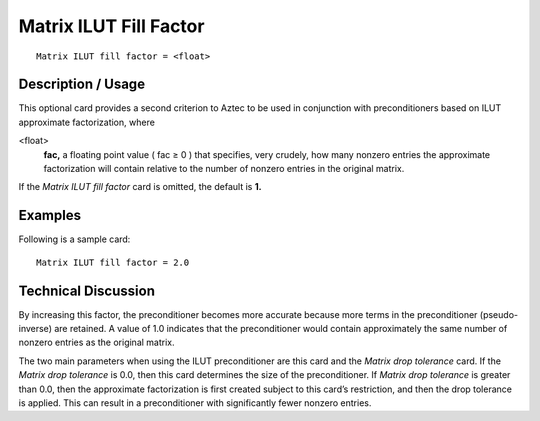 ***************************
Matrix ILUT Fill Factor
***************************

::

	Matrix ILUT fill factor = <float>

-----------------------
Description / Usage
-----------------------

This optional card provides a second criterion to Aztec to be used in conjunction with
preconditioners based on ILUT approximate factorization, where

<float>
    **fac,** a floating point value ( fac ≥ 0 ) that specifies, very crudely,
    how many nonzero entries the approximate factorization will contain
    relative to the number of nonzero entries in the original matrix.

If the *Matrix ILUT fill factor* card is omitted, the default is **1.**

------------
Examples
------------

Following is a sample card:
::

	Matrix ILUT fill factor = 2.0

-------------------------
Technical Discussion
-------------------------

By increasing this factor, the preconditioner becomes more accurate because more
terms in the preconditioner (pseudo-inverse) are retained. A value of 1.0 indicates that
the preconditioner would contain approximately the same number of nonzero entries as
the original matrix.

The two main parameters when using the ILUT preconditioner are this card and the
*Matrix drop tolerance* card. If the *Matrix drop tolerance* is 0.0, then this card
determines the size of the preconditioner. If *Matrix drop tolerance* is greater than 0.0,
then the approximate factorization is first created subject to this card’s restriction, and
then the drop tolerance is applied. This can result in a preconditioner with significantly
fewer nonzero entries.



